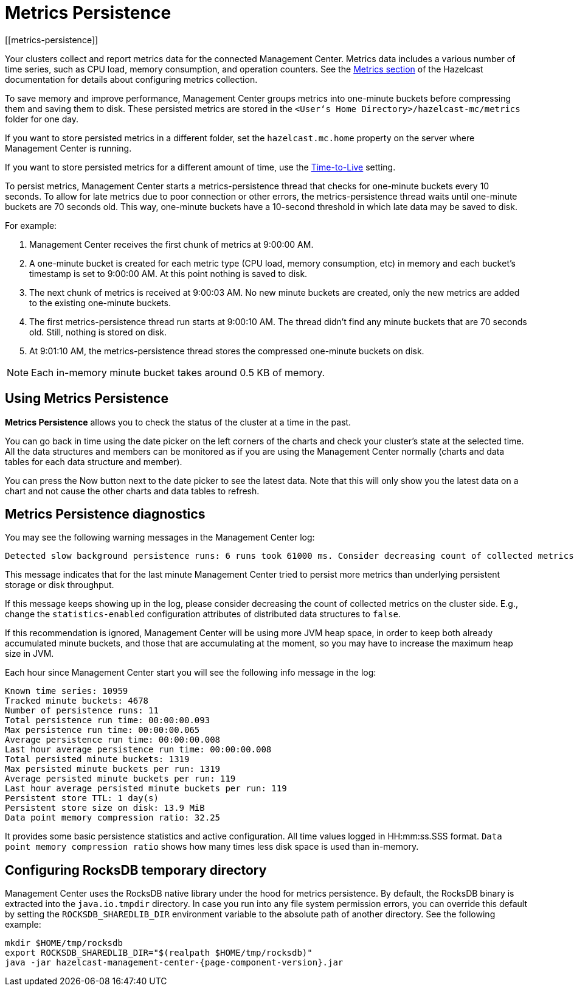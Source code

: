 = Metrics Persistence
[[metrics-persistence]]

Your clusters collect and report metrics data for the connected Management Center.
Metrics data includes a various number of time series, such as CPU load, memory consumption,
and operation counters.
See the xref:hazelcast:maintain-cluster:monitoring.adoc[Metrics section] of the Hazelcast documentation
for details about configuring metrics collection.

To save memory and improve performance, Management Center groups metrics into one-minute buckets before compressing them and saving them to disk.
These persisted metrics are stored in the `<User‘s Home Directory>/hazelcast-mc/metrics`
folder for one day.

If you want to store persisted metrics in a different folder, set the `hazelcast.mc.home` property on the server where Management Center is running.

If you want to store persisted metrics for a different amount of time, use the xref:configuring.adoc#disk-usage-config[Time-to-Live] setting.

To persist metrics, Management Center starts a metrics-persistence thread that checks for one-minute buckets every 10 seconds.
To allow for late metrics due to poor connection or other errors, the metrics-persistence thread waits until one-minute buckets are 70 seconds old.
This way, one-minute buckets have a 10-second threshold in which late data may be saved to disk.

For example:

. Management Center receives the first chunk of metrics at 9:00:00 AM.
. A one-minute bucket is created for each metric type (CPU load, memory consumption, etc) in memory and each bucket's timestamp is set to 9:00:00 AM.
At this point nothing is saved to disk.
. The next chunk of metrics is received at 9:00:03 AM.
No new minute buckets are created, only the new metrics are added to the existing one-minute buckets.
. The first metrics-persistence thread run starts at 9:00:10 AM.
The thread didn’t find any minute buckets that are 70 seconds old.
Still, nothing is stored on disk.
. At 9:01:10 AM, the metrics-persistence thread stores the compressed one-minute buckets on disk.

NOTE: Each in-memory minute bucket takes around 0.5 KB of memory.

== Using Metrics Persistence

**Metrics Persistence** allows you to check the status of the cluster at a time in the past.

You can go back in time using the date picker on the left corners of the charts and check your cluster's state at the selected time.
All the data structures and members can be monitored as if you are using the Management Center normally (charts and data tables for each data structure and member).

You can press the Now button next to the date picker to see the latest data.
Note that this will only show you the latest data on a chart and not cause the other charts and data tables to refresh.

== Metrics Persistence diagnostics

You may see the following warning messages in the Management Center log:

....
Detected slow background persistence runs: 6 runs took 61000 ms. Consider decreasing count of collected metrics.
....

This message indicates that for the last minute Management Center tried to persist more metrics than underlying persistent storage or disk throughput.

If this message keeps showing up in the log, please consider decreasing the count of collected metrics on the cluster side.
E.g., change the `statistics-enabled` configuration attributes of distributed data structures to `false`.

If this recommendation is ignored, Management Center will be using more JVM heap space, in order to keep both already accumulated minute buckets, and those that are accumulating at the moment, so you may have to increase the maximum heap size in JVM.

Each hour since Management Center start you will see the following info message in the log:

....
Known time series: 10959
Tracked minute buckets: 4678
Number of persistence runs: 11
Total persistence run time: 00:00:00.093
Max persistence run time: 00:00:00.065
Average persistence run time: 00:00:00.008
Last hour average persistence run time: 00:00:00.008
Total persisted minute buckets: 1319
Max persisted minute buckets per run: 1319
Average persisted minute buckets per run: 119
Last hour average persisted minute buckets per run: 119
Persistent store TTL: 1 day(s)
Persistent store size on disk: 13.9 MiB
Data point memory compression ratio: 32.25
....

It provides some basic persistence statistics and active configuration.
All time values logged in HH:mm:ss.SSS format.
`Data point memory compression ratio` shows how many times less disk space is used than in-memory.

== Configuring RocksDB temporary directory

Management Center uses the RocksDB native library under the hood for metrics persistence. By default, the RocksDB binary
is extracted into the `java.io.tmpdir` directory. In case you run into any file system permission errors, you can override
this default by setting the `ROCKSDB_SHAREDLIB_DIR` environment variable to the absolute path of another directory. See the following example:

[source,bash,subs="attributes+"]
----
mkdir $HOME/tmp/rocksdb
export ROCKSDB_SHAREDLIB_DIR="$(realpath $HOME/tmp/rocksdb)"
java -jar hazelcast-management-center-{page-component-version}.jar
----
